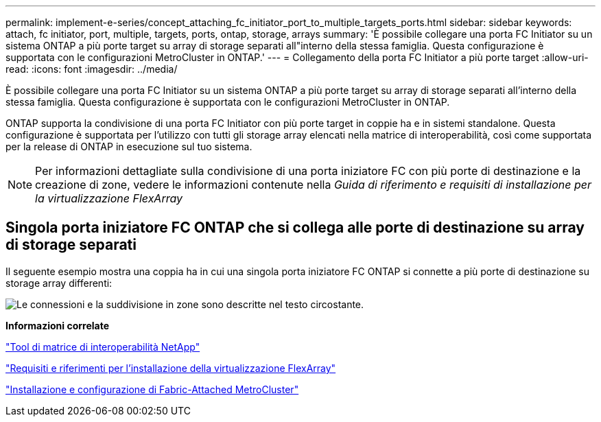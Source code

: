 ---
permalink: implement-e-series/concept_attaching_fc_initiator_port_to_multiple_targets_ports.html 
sidebar: sidebar 
keywords: attach, fc initiator, port, multiple, targets, ports, ontap, storage, arrays 
summary: 'È possibile collegare una porta FC Initiator su un sistema ONTAP a più porte target su array di storage separati all"interno della stessa famiglia. Questa configurazione è supportata con le configurazioni MetroCluster in ONTAP.' 
---
= Collegamento della porta FC Initiator a più porte target
:allow-uri-read: 
:icons: font
:imagesdir: ../media/


[role="lead"]
È possibile collegare una porta FC Initiator su un sistema ONTAP a più porte target su array di storage separati all'interno della stessa famiglia. Questa configurazione è supportata con le configurazioni MetroCluster in ONTAP.

ONTAP supporta la condivisione di una porta FC Initiator con più porte target in coppie ha e in sistemi standalone. Questa configurazione è supportata per l'utilizzo con tutti gli storage array elencati nella matrice di interoperabilità, così come supportata per la release di ONTAP in esecuzione sul tuo sistema.

[NOTE]
====
Per informazioni dettagliate sulla condivisione di una porta iniziatore FC con più porte di destinazione e la creazione di zone, vedere le informazioni contenute nella _Guida di riferimento e requisiti di installazione per la virtualizzazione FlexArray_

====


== Singola porta iniziatore FC ONTAP che si collega alle porte di destinazione su array di storage separati

Il seguente esempio mostra una coppia ha in cui una singola porta iniziatore FC ONTAP si connette a più porte di destinazione su storage array differenti:

image::../media/shared_initiator_ports_different_arrays.gif[Le connessioni e la suddivisione in zone sono descritte nel testo circostante.]

*Informazioni correlate*

https://mysupport.netapp.com/matrix["Tool di matrice di interoperabilità NetApp"]

https://docs.netapp.com/us-en/ontap-flexarray/install/index.html["Requisiti e riferimenti per l'installazione della virtualizzazione FlexArray"]

https://docs.netapp.com/us-en/ontap-metrocluster/install-fc/index.html["Installazione e configurazione di Fabric-Attached MetroCluster"]
